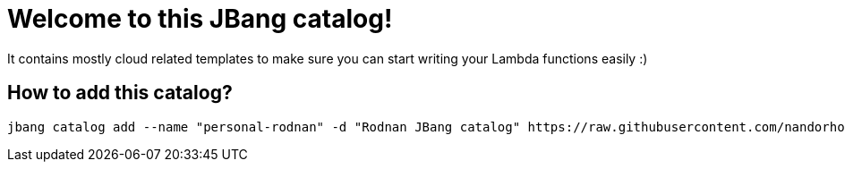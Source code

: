 = Welcome to this JBang catalog!

It contains mostly cloud related templates to make sure you can start writing your Lambda functions easily :)

== How to add this catalog?

[source]
----
jbang catalog add --name "personal-rodnan" -d "Rodnan JBang catalog" https://raw.githubusercontent.com/nandorholozsnyak/jbang-cloud/main/jbang-catalog.json
----